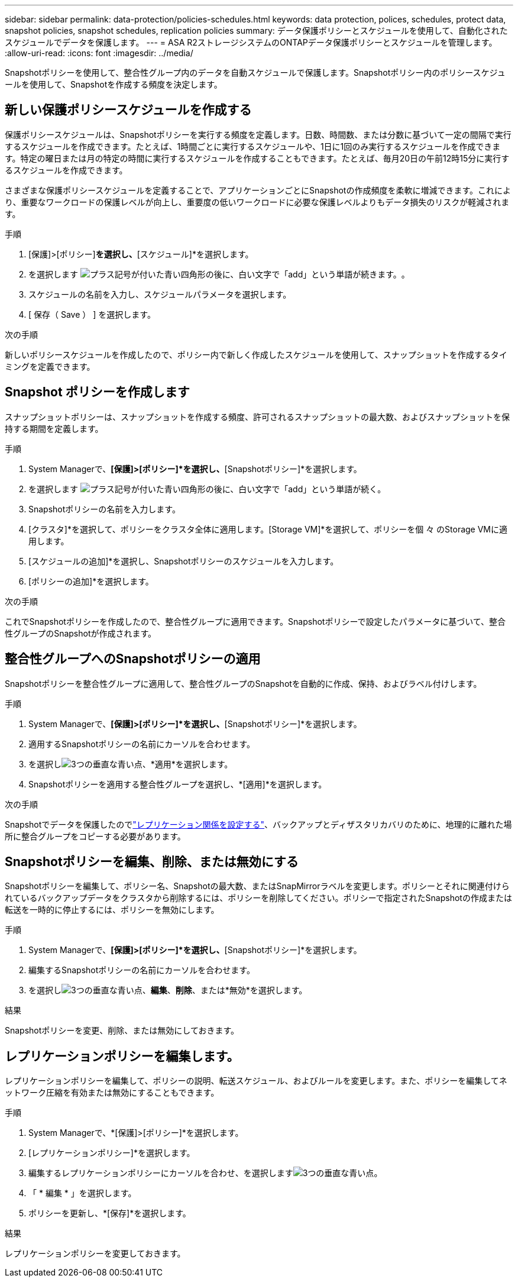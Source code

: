 ---
sidebar: sidebar 
permalink: data-protection/policies-schedules.html 
keywords: data protection, polices, schedules, protect data, snapshot policies, snapshot schedules, replication policies 
summary: データ保護ポリシーとスケジュールを使用して、自動化されたスケジュールでデータを保護します。 
---
= ASA R2ストレージシステムのONTAPデータ保護ポリシーとスケジュールを管理します。
:allow-uri-read: 
:icons: font
:imagesdir: ../media/


[role="lead"]
Snapshotポリシーを使用して、整合性グループ内のデータを自動スケジュールで保護します。Snapshotポリシー内のポリシースケジュールを使用して、Snapshotを作成する頻度を決定します。



== 新しい保護ポリシースケジュールを作成する

保護ポリシースケジュールは、Snapshotポリシーを実行する頻度を定義します。日数、時間数、または分数に基づいて一定の間隔で実行するスケジュールを作成できます。たとえば、1時間ごとに実行するスケジュールや、1日に1回のみ実行するスケジュールを作成できます。特定の曜日または月の特定の時間に実行するスケジュールを作成することもできます。たとえば、毎月20日の午前12時15分に実行するスケジュールを作成できます。

さまざまな保護ポリシースケジュールを定義することで、アプリケーションごとにSnapshotの作成頻度を柔軟に増減できます。これにより、重要なワークロードの保護レベルが向上し、重要度の低いワークロードに必要な保護レベルよりもデータ損失のリスクが軽減されます。

.手順
. [保護]>[ポリシー]*を選択し、*[スケジュール]*を選択します。
. を選択します image:icon_add_blue_bg.png["プラス記号が付いた青い四角形の後に、白い文字で「add」という単語が続きます。"]。
. スケジュールの名前を入力し、スケジュールパラメータを選択します。
. [ 保存（ Save ） ] を選択します。


.次の手順
新しいポリシースケジュールを作成したので、ポリシー内で新しく作成したスケジュールを使用して、スナップショットを作成するタイミングを定義できます。



== Snapshot ポリシーを作成します

スナップショットポリシーは、スナップショットを作成する頻度、許可されるスナップショットの最大数、およびスナップショットを保持する期間を定義します。

.手順
. System Managerで、*[保護]>[ポリシー]*を選択し、*[Snapshotポリシー]*を選択します。
. を選択します image:icon_add_blue_bg.png["プラス記号が付いた青い四角形の後に、白い文字で「add」という単語が続く"]。
. Snapshotポリシーの名前を入力します。
. [クラスタ]*を選択して、ポリシーをクラスタ全体に適用します。[Storage VM]*を選択して、ポリシーを個 々 のStorage VMに適用します。
. [スケジュールの追加]*を選択し、Snapshotポリシーのスケジュールを入力します。
. [ポリシーの追加]*を選択します。


.次の手順
これでSnapshotポリシーを作成したので、整合性グループに適用できます。Snapshotポリシーで設定したパラメータに基づいて、整合性グループのSnapshotが作成されます。



== 整合性グループへのSnapshotポリシーの適用

Snapshotポリシーを整合性グループに適用して、整合性グループのSnapshotを自動的に作成、保持、およびラベル付けします。

.手順
. System Managerで、*[保護]>[ポリシー]*を選択し、*[Snapshotポリシー]*を選択します。
. 適用するSnapshotポリシーの名前にカーソルを合わせます。
. を選択しimage:icon_kabob.gif["3つの垂直な青い点"]、*適用*を選択します。
. Snapshotポリシーを適用する整合性グループを選択し、*[適用]*を選択します。


.次の手順
Snapshotでデータを保護したのでlink:snapshot-replication.html#step-3-create-a-replication-relationship["レプリケーション関係を設定する"]、バックアップとディザスタリカバリのために、地理的に離れた場所に整合グループをコピーする必要があります。



== Snapshotポリシーを編集、削除、または無効にする

Snapshotポリシーを編集して、ポリシー名、Snapshotの最大数、またはSnapMirrorラベルを変更します。ポリシーとそれに関連付けられているバックアップデータをクラスタから削除するには、ポリシーを削除してください。ポリシーで指定されたSnapshotの作成または転送を一時的に停止するには、ポリシーを無効にします。

.手順
. System Managerで、*[保護]>[ポリシー]*を選択し、*[Snapshotポリシー]*を選択します。
. 編集するSnapshotポリシーの名前にカーソルを合わせます。
. を選択しimage:icon_kabob.gif["3つの垂直な青い点"]、*編集*、*削除*、または*無効*を選択します。


.結果
Snapshotポリシーを変更、削除、または無効にしておきます。



== レプリケーションポリシーを編集します。

レプリケーションポリシーを編集して、ポリシーの説明、転送スケジュール、およびルールを変更します。また、ポリシーを編集してネットワーク圧縮を有効または無効にすることもできます。

.手順
. System Managerで、*[保護]>[ポリシー]*を選択します。
. [レプリケーションポリシー]*を選択します。
. 編集するレプリケーションポリシーにカーソルを合わせ、を選択しますimage:icon_kabob.gif["3つの垂直な青い点"]。
. 「 * 編集 * 」を選択します。
. ポリシーを更新し、*[保存]*を選択します。


.結果
レプリケーションポリシーを変更しておきます。
